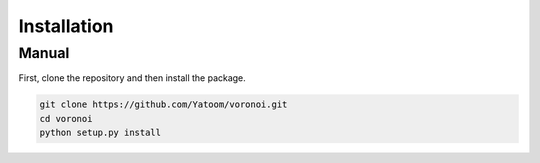 Installation
===================

Manual
++++++
First, clone the repository and then install the package.

.. code-block:: bash

   git clone https://github.com/Yatoom/voronoi.git
   cd voronoi
   python setup.py install
